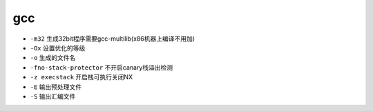 gcc 
================================

- ``-m32`` 生成32bit程序需要gcc-multilib(x86机器上编译不用加)
- ``-Ox`` 设置优化的等级
- ``-o`` 生成的文件名
- ``-fno-stack-protector`` 不开启canary栈溢出检测
- ``-z execstack`` 开启栈可执行关闭NX
- ``-E`` 输出预处理文件
- ``-S`` 输出汇编文件
